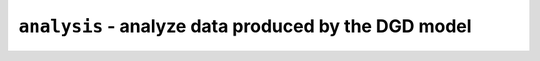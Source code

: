 ``analysis`` - analyze data produced by the DGD model
=====================================================

.. autosummary::
   :toctree: analysis

   analysis.dea
   analysis.reduction


